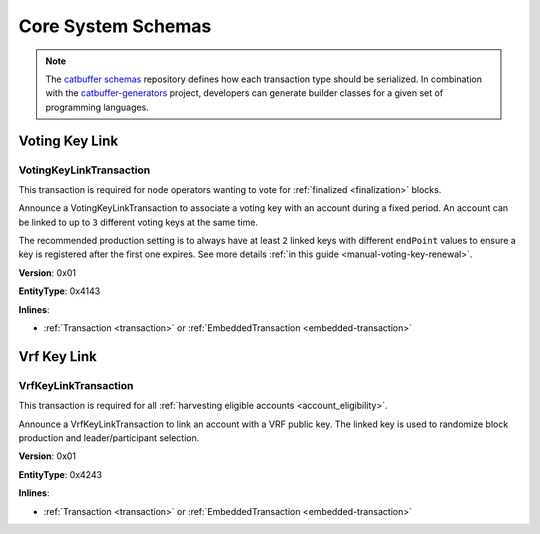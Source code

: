 ###################
Core System Schemas
###################

.. note:: The `catbuffer schemas <https://github.com/nemtech/catbuffer>`_ repository defines how each transaction type should be serialized. In combination with the `catbuffer-generators <https://github.com/nemtech/catbuffer-generators>`_ project, developers can generate builder classes for a given set of programming languages. 

***************
Voting Key Link
***************

.. _voting-key-link-transaction:

VotingKeyLinkTransaction
========================

This transaction is required for node operators wanting to vote for :ref:`finalized <finalization>` blocks.

Announce a VotingKeyLinkTransaction to associate a voting key with an account during a fixed period. An account can be linked to up to ``3`` different voting keys at the same time.

The recommended production setting is to always have at least ``2`` linked keys with different ``endPoint`` values to ensure a key is registered after the first one expires. See more details :ref:`in this guide <manual-voting-key-renewal>`.

**Version**: 0x01

**EntityType**: 0x4143

**Inlines**:

* :ref:`Transaction <transaction>` or :ref:`EmbeddedTransaction <embedded-transaction>`

.. csv-table::
    :header: "Property", "Type", "Description"
    :delim: ;
    :widths: 25 30 45

    linkedPublicKey; :schema:`VotingKey <types.cats>`; Linked public key.
    startPoint; :schema:`FinalizationPoint <types.cats>`; Start finalization point.
    endPoint; :schema:`FinalizationPoint <types.cats>`; End finalization point. The value must be higher than ``startPoint + minVotingKeyLifetime`` and lower than ``startPoint + maxVotingKeyLifetime``.The lifetime properties are :ref:`configurable per network <config-network-properties>`.
    linkAction; :ref:`LinkAction <link-action>`; Account link action.

************
Vrf Key Link
************

.. _vrf-key-link-transaction:

VrfKeyLinkTransaction
=====================

This transaction is required for all :ref:`harvesting eligible accounts <account_eligibility>`.

Announce a VrfKeyLinkTransaction to link an account with a VRF public key.
The linked key is used to randomize block production and leader/participant selection.

**Version**: 0x01

**EntityType**: 0x4243

**Inlines**:

* :ref:`Transaction <transaction>` or :ref:`EmbeddedTransaction <embedded-transaction>`

.. csv-table::
    :header: "Property", "Type", "Description"
    :delim: ;

    linkedPublicKey; :schema:`Key <types.cats>`; Linked public key.
    linkAction; :ref:`LinkAction <link-action>`; Account link action.
